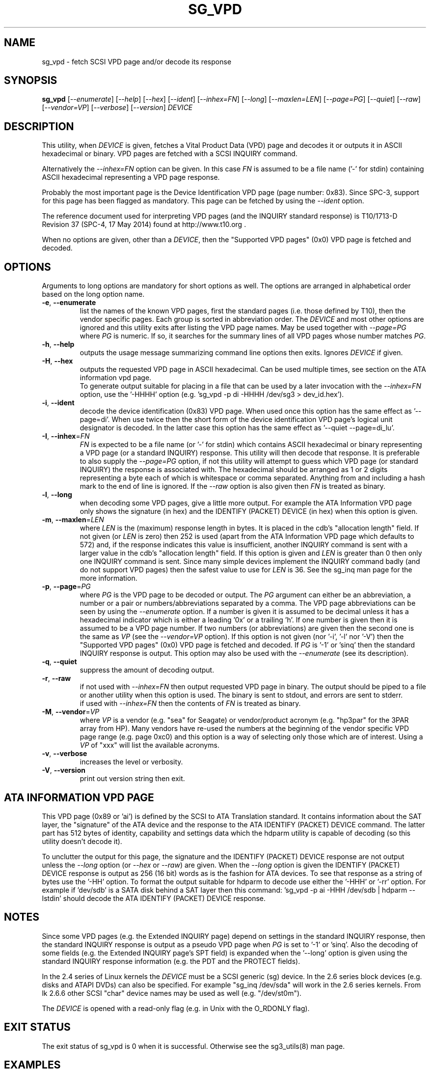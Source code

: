 .TH SG_VPD "8" "May 2014" "sg3_utils\-1.39" SG3_UTILS
.SH NAME
sg_vpd \- fetch SCSI VPD page and/or decode its response
.SH SYNOPSIS
.B sg_vpd
[\fI\-\-enumerate\fR] [\fI\-\-help\fR] [\fI\-\-hex\fR] [\fI\-\-ident\fR]
[\fI\-\-inhex=FN\fR] [\fI\-\-long\fR] [\fI\-\-maxlen=LEN\fR]
[\fI\-\-page=PG\fR] [\fI\-\-quiet\fR] [\fI\-\-raw\fR] [\fI\-\-vendor=VP\fR]
[\fI\-\-verbose\fR] [\fI\-\-version\fR] \fIDEVICE\fR
.SH DESCRIPTION
.\" Add any additional description here
.PP
This utility, when \fIDEVICE\fR is given, fetches a Vital Product Data (VPD)
page and decodes it or outputs it in ASCII hexadecimal or binary. VPD pages
are fetched with a SCSI INQUIRY command.
.PP
Alternatively the \fI\-\-inhex=FN\fR option can be given. In this case
\fIFN\fR is assumed to be a file name ('\-' for stdin) containing ASCII
hexadecimal representing a VPD page response.
.PP
Probably the most important page is the Device Identification
VPD page (page number: 0x83). Since SPC\-3, support for this page
has been flagged as mandatory. This page can be fetched by
using the \fI\-\-ident\fR option.
.PP
The reference document used for interpreting VPD pages (and the INQUIRY
standard response) is T10/1713\-D Revision 37 (SPC\-4, 17 May 2014)
found at http://www.t10.org .
.PP
When no options are given, other than a \fIDEVICE\fR, then the "Supported
VPD pages" (0x0) VPD page is fetched and decoded.
.SH OPTIONS
Arguments to long options are mandatory for short options as well.
The options are arranged in alphabetical order based on the long
option name.
.TP
\fB\-e\fR, \fB\-\-enumerate\fR
list the names of the known VPD pages, first the standard pages (i.e.
those defined by T10), then the vendor specific pages. Each group is sorted
in abbreviation order. The \fIDEVICE\fR and most other options are ignored
and this utility exits after listing the VPD page names. May be used together
with \fI\-\-page=PG\fR where \fIPG\fR is numeric. If so, it searches for the
summary lines of all VPD pages whose number matches \fIPG\fR.
.TP
\fB\-h\fR, \fB\-\-help\fR
outputs the usage message summarizing command line options then exits.
Ignores \fIDEVICE\fR if given.
.TP
\fB\-H\fR, \fB\-\-hex\fR
outputs the requested VPD page in ASCII hexadecimal. Can be used multiple
times, see section on the ATA information vpd page.
.br
To generate output suitable for placing in a file that can be used by a
later invocation with the \fI\-\-inhex=FN\fR option, use the '\-HHHH'
option (e.g. 'sg_vpd \-p di -HHHH /dev/sg3 > dev_id.hex').
.TP
\fB\-i\fR, \fB\-\-ident\fR
decode the device identification (0x83) VPD page. When used once this option
has the same effect as '\-\-page=di'. When use twice then the short form of
the device identification VPD page's logical unit designator is decoded. In
the latter case this option has the same effect as '\-\-quiet \-\-page=di_lu'.
.TP
\fB\-I\fR, \fB\-\-inhex\fR=\fIFN\fR
\fIFN\fR is expected to be a file name (or '\-' for stdin) which contains
ASCII hexadecimal or binary representing a VPD page (or a standard INQUIRY)
response. This utility will then decode that response. It is preferable to
also supply the \fI\-\-page=PG\fR option, if not this utility will attempt
to guess which VPD page (or standard INQUIRY) the response is associated
with. The hexadecimal should be arranged as 1 or 2 digits representing a
byte each of which is whitespace or comma separated. Anything from and
including a hash mark to the end of line is ignored. If the \fI\-\-raw\fR
option is also given then \fIFN\fR is treated as binary.
.TP
\fB\-l\fR, \fB\-\-long\fR
when decoding some VPD pages, give a little more output. For example the ATA
Information VPD page only shows the signature (in hex) and the IDENTIFY
(PACKET) DEVICE (in hex) when this option is given.
.TP
\fB\-m\fR, \fB\-\-maxlen\fR=\fILEN\fR
where \fILEN\fR is the (maximum) response length in bytes. It is placed in the
cdb's "allocation length" field. If not given (or \fILEN\fR is zero) then
252 is used (apart from the ATA Information VPD page which defaults to 572)
and, if the response indicates this value is insufficient, another INQUIRY
command is sent with a larger value in the cdb's "allocation length" field.
If this option is given and \fILEN\fR is greater than 0 then only one INQUIRY
command is sent. Since many simple devices implement the INQUIRY command
badly (and do not support VPD pages) then the safest value to use for
\fILEN\fR is 36. See the sg_inq man page for the more information.
.TP
\fB\-p\fR, \fB\-\-page\fR=\fIPG\fR
where \fIPG\fR is the VPD page to be decoded or output. The \fIPG\fR argument
can either be an abbreviation, a number or a pair or numbers/abbreviations
separated by a comma. The VPD page abbreviations can be seen by using the
\fI\-\-enumerate\fR option. If a number is given it is assumed to be decimal
unless it has a hexadecimal indicator which is either a leading '0x' or a
trailing 'h'. If one number is given then it is assumed to be a VPD page
number. If two numbers (or abbreviations) are given then the second one is
the same as \fIVP\fR (see the \fI\-\-vendor=VP\fR option). If this option
is not given (nor '\-i', '\-l' nor '\-V') then the "Supported VPD pages" (0x0)
VPD page is fetched and decoded. If \fIPG\fR is '\-1' or 'sinq' then the
standard INQUIRY response is output. This option may also be used with the
\fI\-\-enumerate\fR (see its description).
.TP
\fB\-q\fR, \fB\-\-quiet\fR
suppress the amount of decoding output.
.TP
\fB\-r\fR, \fB\-\-raw\fR
if not used with \fI\-\-inhex=FN\fR then output requested VPD page in binary.
The output should be piped to a file or another utility when this option is
used. The binary is sent to stdout, and errors are sent to stderr.
.br
if used with \fI\-\-inhex=FN\fR then the contents of \fIFN\fR is treated as
binary.
.TP
\fB\-M\fR, \fB\-\-vendor\fR=\fIVP\fR
where \fIVP\fR is a vendor (e.g. "sea" for Seagate) or vendor/product
acronym (e.g. "hp3par" for the 3PAR array from HP). Many vendors have re-used
the numbers at the beginning of the vendor specific VPD page range (e.g.
page 0xc0) and this option is a way of selecting only those which are of
interest. Using a \fIVP\fR of "xxx" will list the available acronyms.
.TP
\fB\-v\fR, \fB\-\-verbose\fR
increases the level or verbosity.
.TP
\fB\-V\fR, \fB\-\-version\fR
print out version string then exit.
.SH ATA INFORMATION VPD PAGE
This VPD page (0x89 or 'ai') is defined by the SCSI to ATA Translation
standard. It contains information about the SAT layer, the "signature" of
the ATA device and the response to the ATA IDENTIFY (PACKET) DEVICE
command. The latter part has 512 bytes of identity, capability and
settings data which the hdparm utility is capable of decoding (so this
utility doesn't decode it).
.PP
To unclutter the output for this page, the signature and the IDENTIFY (PACKET)
DEVICE response are not output unless the \fI\-\-long\fR option (or
\fI\-\-hex\fR or \fI\-\-raw\fR) are given. When the \fI\-\-long\fR option
is given the IDENTIFY (PACKET) DEVICE response is output as 256 (16 bit)
words as is the fashion for ATA devices. To see that response as a string of
bytes use the '\-HH' option. To format the output suitable for hdparm to
decode use either the '\-HHH' or '\-rr' option. For example if 'dev/sdb' is
a SATA disk behind a SAT layer then this
command: 'sg_vpd \-p ai \-HHH /dev/sdb | hdparm \-\-Istdin'
should decode the ATA IDENTIFY (PACKET) DEVICE response.
.SH NOTES
Since some VPD pages (e.g. the Extended INQUIRY page) depend on settings
in the standard INQUIRY response, then the standard INQUIRY response is
output as a pseudo VPD page when \fIPG\fR is set to '\-1' or 'sinq'. Also
the decoding of some fields (e.g. the Extended INQUIRY page's SPT field)
is expanded when the '\-\-long' option is given using the standard INQUIRY
response information (e.g. the PDT and the PROTECT fields).
.PP
In the 2.4 series of Linux kernels the \fIDEVICE\fR must be
a SCSI generic (sg) device. In the 2.6 series block devices (e.g. disks
and ATAPI DVDs) can also be specified. For example "sg_inq /dev/sda"
will work in the 2.6 series kernels. From lk 2.6.6 other SCSI "char"
device names may be used as well (e.g. "/dev/st0m").
.PP
The \fIDEVICE\fR is opened with a read\-only flag (e.g. in Unix with the
O_RDONLY flag).
.SH EXIT STATUS
The exit status of sg_vpd is 0 when it is successful. Otherwise see
the sg3_utils(8) man page.
.SH EXAMPLES
The examples in this page use Linux device names. For suitable device
names in other supported Operating Systems see the sg3_utils(8) man page.
.PP
To see the VPD pages that a device supports, use with no options. The
command line invocation is shown first followed by a typical response:
.PP
   # sg_vpd /dev/sdb
.br
Supported VPD pages VPD page:
.br
  Supported VPD pages [sv]
.br
  Unit serial number [sn]
.br
  Device identification [di]
.br
  Extended inquiry data [ei]
.br
  Block limits (SBC) [bl]
.PP
To see the VPD page numbers associated with each supported page then
add the '\-\-long' option to the above command line. To view a
VPD page either its number or abbreviation can be given to
the '\-\-page=' option. The page name abbreviations are shown within
square brackets above. In the next example the Extended inquiry data
VPD page is listed:
.PP
   # sg_vpd \-\-page=ei /dev/sdb
.br
extended INQUIRY data VPD page:
.br
  ACTIVATE_MICROCODE=0 SPT=0 GRD_CHK=0 APP_CHK=0 REF_CHK=0
.br
  UASK_SUP=0 GROUP_SUP=0 PRIOR_SUP=0 HEADSUP=1 ORDSUP=1 SIMPSUP=1
.br
  WU_SUP=0 CRD_SUP=0 NV_SUP=0 V_SUP=0
.br
  P_I_I_SUP=0 LUICLR=0 R_SUP=0 CBCS=0
.br
  Multi I_T nexus microcode download=0
.br
  Extended self\-test completion minutes=0
.br
  POA_SUP=0 HRA_SUP=0 VSA_SUP=0
.PP
To check if any protection types are supported by a disk use the '\-\-long'
option on the Extended inquiry data VPD page:
.PP
   # sg_vpd \-\-page=ei \-\-long /dev/sdb
.br
   extended INQUIRY data VPD page:
.br
     ACTIVATE_MICROCODE=0
.br
     SPT=1 [protection types 1 and 2 supported]
.br
     GRD_CHK=1
.br
     ....
.PP
Search for the name (and acronym) of all pages that share VPD page number
0xb0 .
.PP
   # sg_vpd \-\-page=0xb0 \-\-enumerate
.br
   Matching standard VPD pages:
.br
     bl         0xb0      Block limits (SBC)
.br
     oi         0xb0      OSD information
.br
     sad        0xb0      Sequential access device capabilities (SSC)
.PP
Further examples can be found on the http://sg.danny.cz/sg/sg3_utils.html
web page.
.SH AUTHOR
Written by Douglas Gilbert
.SH "REPORTING BUGS"
Report bugs to <dgilbert at interlog dot com>.
.SH COPYRIGHT
Copyright \(co 2006\-2014 Douglas Gilbert
.br
This software is distributed under a FreeBSD license. There is NO
warranty; not even for MERCHANTABILITY or FITNESS FOR A PARTICULAR PURPOSE.
.SH "SEE ALSO"
.B sg_inq(sg3_utils), sg3_utils(sg3_utils), sdparm(sdparm), hdparm(hdparm)

